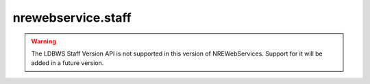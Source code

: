 nrewebservice.staff
===================

.. warning::

   The LDBWS Staff Version API is not supported in this version of NREWebServices.
   Support for it will be added in a future version.


